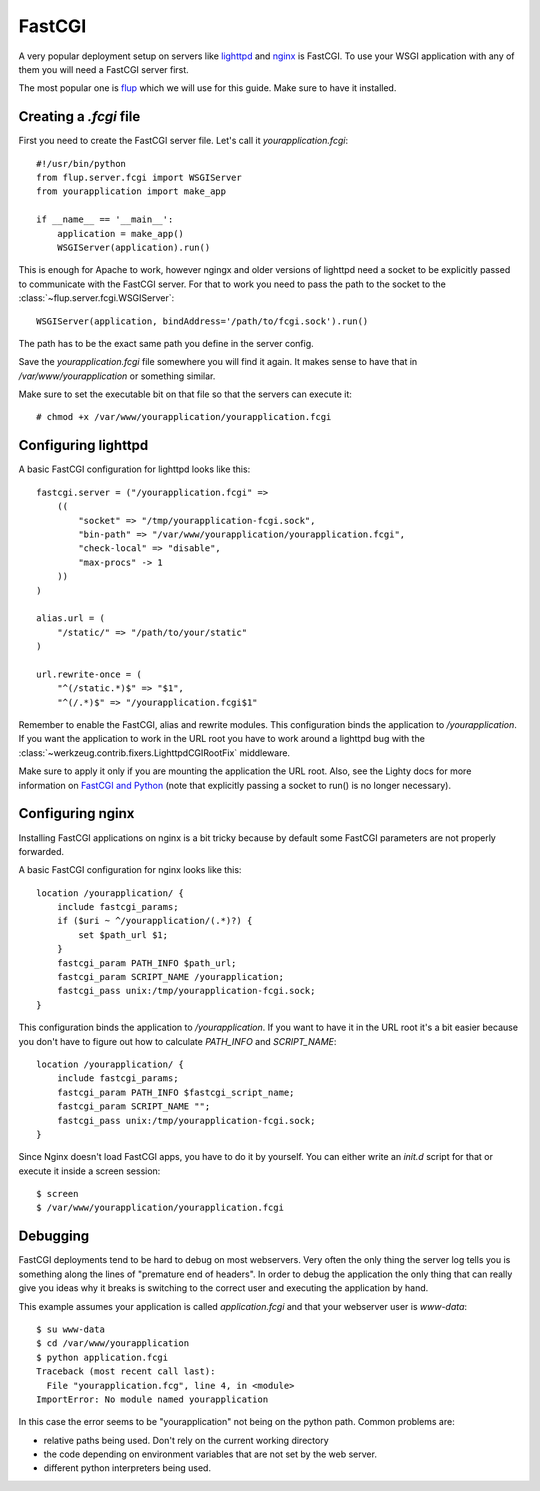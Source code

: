 =======
FastCGI
=======

A very popular deployment setup on servers like `lighttpd`_ and `nginx`_
is FastCGI.  To use your WSGI application with any of them you will need
a FastCGI server first.

The most popular one is `flup`_ which we will use for this guide.  Make
sure to have it installed.

Creating a `.fcgi` file
=======================

First you need to create the FastCGI server file.  Let's call it
`yourapplication.fcgi`::

    #!/usr/bin/python
    from flup.server.fcgi import WSGIServer
    from yourapplication import make_app

    if __name__ == '__main__':
        application = make_app()
        WSGIServer(application).run()

This is enough for Apache to work, however ngingx and older versions of
lighttpd need a socket to be explicitly passed to communicate with the FastCGI
server.  For that to work you need to pass the path to the socket to the
:class:`~flup.server.fcgi.WSGIServer`::

    WSGIServer(application, bindAddress='/path/to/fcgi.sock').run()

The path has to be the exact same path you define in the server
config.

Save the `yourapplication.fcgi` file somewhere you will find it again.
It makes sense to have that in `/var/www/yourapplication` or something
similar.

Make sure to set the executable bit on that file so that the servers
can execute it::

    # chmod +x /var/www/yourapplication/yourapplication.fcgi

Configuring lighttpd
====================

A basic FastCGI configuration for lighttpd looks like this::

    fastcgi.server = ("/yourapplication.fcgi" =>
        ((
            "socket" => "/tmp/yourapplication-fcgi.sock",
            "bin-path" => "/var/www/yourapplication/yourapplication.fcgi",
            "check-local" => "disable",
            "max-procs" -> 1
        ))
    )

    alias.url = (
        "/static/" => "/path/to/your/static"
    )

    url.rewrite-once = (
        "^(/static.*)$" => "$1",
        "^(/.*)$" => "/yourapplication.fcgi$1"

Remember to enable the FastCGI, alias and rewrite modules. This configuration
binds the application to `/yourapplication`.  If you want the application to
work in the URL root you have to work around a lighttpd bug with the
:class:`~werkzeug.contrib.fixers.LighttpdCGIRootFix` middleware.

Make sure to apply it only if you are mounting the application the URL
root. Also, see the Lighty docs for more information on `FastCGI and Python
<https://redmine.lighttpd.net/projects/lighttpd/wiki/Docs_ModFastCGI>`_ (note that
explicitly passing a socket to run() is no longer necessary).

Configuring nginx
=================

Installing FastCGI applications on nginx is a bit tricky because by default
some FastCGI parameters are not properly forwarded.

A basic FastCGI configuration for nginx looks like this::

    location /yourapplication/ {
        include fastcgi_params;
        if ($uri ~ ^/yourapplication/(.*)?) {
            set $path_url $1;
        }
        fastcgi_param PATH_INFO $path_url;
        fastcgi_param SCRIPT_NAME /yourapplication;
        fastcgi_pass unix:/tmp/yourapplication-fcgi.sock;
    }

This configuration binds the application to `/yourapplication`.  If you want
to have it in the URL root it's a bit easier because you don't have to figure
out how to calculate `PATH_INFO` and `SCRIPT_NAME`::

    location /yourapplication/ {
        include fastcgi_params;
        fastcgi_param PATH_INFO $fastcgi_script_name;
        fastcgi_param SCRIPT_NAME "";
        fastcgi_pass unix:/tmp/yourapplication-fcgi.sock;
    }

Since Nginx doesn't load FastCGI apps, you have to do it by yourself.  You
can either write an `init.d` script for that or execute it inside a screen
session::

    $ screen
    $ /var/www/yourapplication/yourapplication.fcgi

Debugging
=========

FastCGI deployments tend to be hard to debug on most webservers.  Very often the
only thing the server log tells you is something along the lines of "premature
end of headers".  In order to debug the application the only thing that can
really give you ideas why it breaks is switching to the correct user and
executing the application by hand.

This example assumes your application is called `application.fcgi` and that your
webserver user is `www-data`::

    $ su www-data
    $ cd /var/www/yourapplication
    $ python application.fcgi
    Traceback (most recent call last):
      File "yourapplication.fcg", line 4, in <module>
    ImportError: No module named yourapplication

In this case the error seems to be "yourapplication" not being on the python
path.  Common problems are:

-   relative paths being used.  Don't rely on the current working directory
-   the code depending on environment variables that are not set by the
    web server.
-   different python interpreters being used.

.. _lighttpd: http://www.lighttpd.net/
.. _nginx: https://nginx.org/
.. _flup: https://pypi.org/project/flup/
